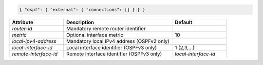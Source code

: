 .. code-block:: json

    { "ospf": { "external": { "connections": [] } } }


.. list-table::
   :widths: 25 50 25
   :header-rows: 1

   * - Attribute
     - Description
     - Default
   * - `router-id`
     - Mandatory remote router identifier
     - 
   * - `metric`
     - Optional interface metric
     - 10
   * - `local-ipv4-address`
     - Mandatory local IPv4 address (OSPFv2 only)
     - 
   * - `local-interface-id`
     - Local interface identifier (OSPFv3 only)
     - 1 (2,3,...)
   * - `remote-interface-id`
     - Remote interface identifier (OSPFv3 only)
     - `local-interface-id`
